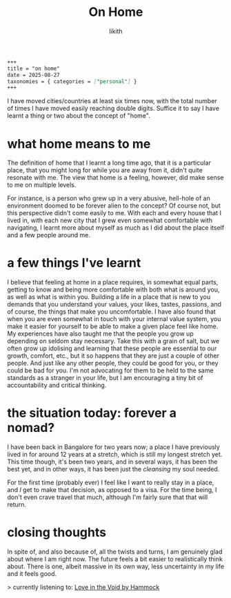 #+title: On Home
#+author: likith
#+options: toc:nil

#+begin_src markdown
+++
title = "on home"
date = 2025-08-27
taxonomies = { categories = ["personal"] }
+++
#+end_src

I have moved cities/countries at least six times now, with the total number of times I have moved easily reaching double digits. Suffice it to say I have learnt a thing or two about the concept of "home".

* what home means to me

The definition of home that I learnt a long time ago, that it is a particular place, that you might long for while you are away from it, didn't quite resonate with me. The view that home is a feeling, however, did make sense to me on multiple levels.

For instance, is a person who grew up in a very abusive, hell-hole of an environment doomed to be forever alien to the concept?
Of course not, but this perspective didn't come easily to me. With each and every house that I lived in, with each new city that I grew even somewhat comfortable with navigating, I learnt more about myself as much as I did about the place itself and a few people around me.


* a few things I've learnt

I believe that feeling at home in a place requires, in somewhat equal parts, getting to know and being more comfortable with both what is around you, as well as what is within you.
Building a life in a place that is new to you demands that you understand your values, your likes, tastes, passions, and of course, the things that make you uncomfortable.
I have also found that when you are even somewhat in touch with your internal value system, you make it easier for yourself to be able to make a given place feel like home.
My experiences have also taught me that the people you grow up depending on seldom stay necessary. Take this with a grain of salt, but we often grow up idolising and learning that these people are essential to our growth, comfort, etc., but it so happens that they are just a couple of other people. And just like any other people, they could be good for you, or they could be bad for you. I'm not advocating for them to be held to the same standards as a stranger in your life, but I am encouraging a tiny bit of accountability and critical thinking.


* the situation today: forever a nomad?

I have been back in Bangalore for two years now; a place I have previously lived in for around 12 years at a stretch, which is still my longest stretch yet. This time though, it's been two years, and in several ways, it has been the best yet, and in other ways, it has been just the /cleansing/ my soul needed.

For the first time (probably ever) I feel like I want to really stay in a place, and /I/ get to make that decision, as opposed to a visa. For the time being, I don't even crave travel that much, although I'm fairly sure that that will return.

* closing thoughts

In spite of, and also because of, all the twists and turns, I am genuinely glad about where I am right now. The future feels a bit easier to realistically think about. There is one, albeit massive in its own way, less uncertainty in my life and it feels good.

> currently listening to: [[https://www.youtube.com/watch?v=JFXwocn8MrM&t=926s][Love in the Void by Hammock]]
